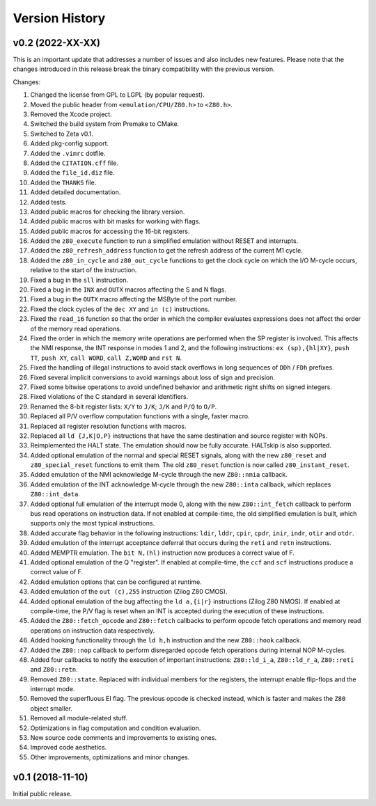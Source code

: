 ===============
Version History
===============

v0.2 (2022-XX-XX)
=================

This is an important update that addresses a number of issues and also includes new features. Please note that the changes introduced in this release break the binary compatibility with the previous version.

Changes:

1. Changed the license from GPL to LGPL (by popular request).
2. Moved the public header from ``<emulation/CPU/Z80.h>`` to ``<Z80.h>``.
3. Removed the Xcode project.
4. Switched the build system from Premake to CMake.
5. Switched to Zeta v0.1.
6. Added pkg-config support.
7. Added the ``.vimrc`` dotfile.
8. Added the ``CITATION.cff`` file.
9. Added the ``file_id.diz`` file.
10. Added the ``THANKS`` file.
11. Added detailed documentation.
12. Added tests.
13. Added public macros for checking the library version.
14. Added public macros with bit masks for working with flags.
15. Added public macros for accessing the 16-bit registers.
16. Added the ``z80_execute`` function to run a simplified emulation without RESET and interrupts.
17. Added the ``z80_refresh_address`` function to get the refresh address of the current M1 cycle.
18. Added the ``z80_in_cycle`` and ``z80_out_cycle`` functions to get the clock cycle on which the I/O M-cycle occurs, relative to the start of the instruction.
19. Fixed a bug in the ``sll`` instruction.
20. Fixed a bug in the ``INX`` and ``OUTX`` macros affecting the S and N flags.
21. Fixed a bug in the ``OUTX`` macro affecting the MSByte of the port number.
22. Fixed the clock cycles of the ``dec XY`` and ``in (c)`` instructions.
23. Fixed the ``read_16`` function so that the order in which the compiler evaluates expressions does not affect the order of the memory read operations.
24. Fixed the order in which the memory write operations are performed when the SP register is involved. This affects the NMI response, the INT response in modes 1 and 2, and the following instructions: ``ex (sp),{hl|XY}``, ``push TT``, ``push XY``, ``call WORD``, ``call Z,WORD`` and ``rst N``.
25. Fixed the handling of illegal instructions to avoid stack overflows in long sequences of ``DDh`` / ``FDh`` prefixes.
26. Fixed several implicit conversions to avoid warnings about loss of sign and precision.
27. Fixed some bitwise operations to avoid undefined behavior and arithmetic right shifts on signed integers.
28. Fixed violations of the C standard in several identifiers.
29. Renamed the 8-bit register lists: ``X/Y`` to ``J/K``; ``J/K`` and ``P/Q`` to ``O/P``.
30. Replaced all P/V overflow computation functions with a single, faster macro.
31. Replaced all register resolution functions with macros.
32. Replaced all ``ld {J,K|O,P}`` instructions that have the same destination and source register with NOPs.
33. Reimplemented the HALT state. The emulation should now be fully accurate. HALTskip is also supported.
34. Added optional emulation of the normal and special RESET signals, along with the new ``z80_reset`` and ``z80_special_reset`` functions to emit them. The old ``z80_reset`` function is now called ``z80_instant_reset``.
35. Added emulation of the NMI acknowledge M-cycle through the new ``Z80::nmia`` callback.
36. Added emulation of the INT acknowledge M-cycle through the new ``Z80::inta`` callback, which replaces ``Z80::int_data``.
37. Added optional full emulation of the interrupt mode 0, along with the new ``Z80::int_fetch`` callback to perform bus read operations on instruction data. If not enabled at compile-time, the old simplified emulation is built, which supports only the most typical instructions.
38. Added accurate flag behavior in the following instructions: ``ldir``, ``lddr``, ``cpir``, ``cpdr``, ``inir``, ``indr``, ``otir`` and ``otdr``.
39. Added emulation of the interrupt acceptance deferral that occurs during the ``reti`` and ``retn`` instructions.
40. Added MEMPTR emulation. The ``bit N,(hl)`` instruction now produces a correct value of F.
41. Added optional emulation of the Q "register". If enabled at compile-time, the ``ccf`` and ``scf`` instructions produce a correct value of F.
42. Added emulation options that can be configured at runtime.
43. Added emulation of the ``out (c),255`` instruction (Zilog Z80 CMOS).
44. Added optional emulation of the bug affecting the ``ld a,{i|r}`` instructions (Zilog Z80 NMOS). If enabled at compile-time, the P/V flag is reset when an INT is accepted during the execution of these instructions.
45. Added the ``Z80::fetch_opcode`` and ``Z80::fetch`` callbacks to perform opcode fetch operations and memory read operations on instruction data respectively.
46. Added hooking functionality through the ``ld h,h`` instruction and the new ``Z80::hook`` callback.
47. Added the ``Z80::nop`` callback to perform disregarded opcode fetch operations during internal NOP M-cycles.
48. Added four callbacks to notify the execution of important instructions: ``Z80::ld_i_a``, ``Z80::ld_r_a``, ``Z80::reti`` and ``Z80::retn``.
49. Removed ``Z80::state``. Replaced with individual members for the registers, the interrupt enable flip-flops and the interrupt mode.
50. Removed the superfluous EI flag. The previous opcode is checked instead, which is faster and makes the ``Z80`` object smaller.
51. Removed all module-related stuff.
52. Optimizations in flag computation and condition evaluation.
53. New source code comments and improvements to existing ones.
54. Improved code aesthetics.
55. Other improvements, optimizations and minor changes.

v0.1 (2018-11-10)
=================

Initial public release.
